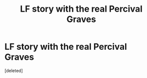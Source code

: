 #+TITLE: LF story with the real Percival Graves

* LF story with the real Percival Graves
:PROPERTIES:
:Score: 1
:DateUnix: 1480143915.0
:DateShort: 2016-Nov-26
:FlairText: Request
:END:
[deleted]

